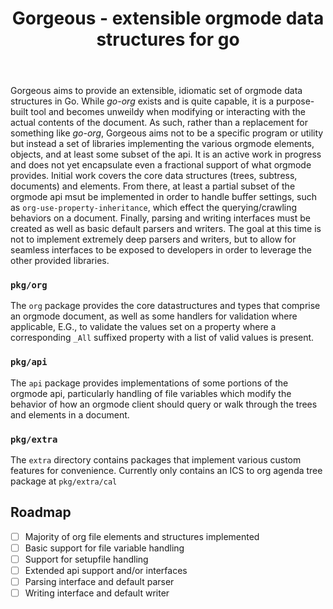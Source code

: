 #+TITLE: Gorgeous - extensible orgmode data structures for go

Gorgeous aims to provide an extensible, idiomatic set of orgmode data structures in Go.
While /go-org/ exists and is quite capable, it is a purpose-built tool and becomes
unweildy when modifying or interacting with the actual contents of the document. As such,
rather than a replacement for something like /go-org/, Gorgeous aims not to be a specific
program or utility but instead a set of libraries implementing the various orgmode
elements, objects, and at least some subset of the api. It is an active work in progress
and does not yet encapsulate even a fractional support of what orgmode provides. Initial
work covers the core data structures (trees, subtress, documents) and elements. From
there, at least a partial subset of the orgmode api msut be implemented in order to handle
buffer settings, such as ~org-use-property-inheritance~, which effect the
querying/crawling behaviors on a document. Finally, parsing and writing interfaces must be
created as well as basic default parsers and writers. The goal at this time is not to
implement extremely deep parsers and writers, but to allow for seamless interfaces to be
exposed to developers in order to leverage the other provided libraries.

*** ~pkg/org~
  The ~org~ package provides the core datastructures and types that comprise an orgmode
  document, as well as some handlers for validation where applicable, E.G., to validate
  the values set on a property where a corresponding ~_All~ suffixed property with a list
  of valid values is present.

*** ~pkg/api~
  The ~api~ package provides implementations of some portions of the orgmode api,
  particularly handling of file variables which modify the behavior of how an orgmode
  client should query or walk through the trees and elements in a document.

*** ~pkg/extra~
  The ~extra~ directory contains packages that implement various custom features for
    convenience. Currently only contains an ICS to org agenda tree package at
    ~pkg/extra/cal~
** Roadmap

   - [ ] Majority of org file elements and structures implemented
   - [ ] Basic support for file variable handling
   - [ ] Support for setupfile handling
   - [ ] Extended api support and/or interfaces
   - [ ] Parsing interface and default parser
   - [ ] Writing interface and default writer
